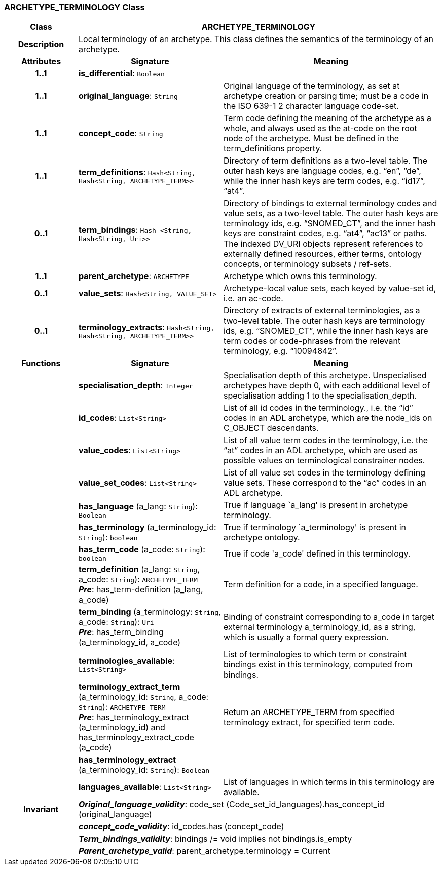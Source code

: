 === ARCHETYPE_TERMINOLOGY Class

[cols="^1,2,3"]
|===
h|*Class*
2+^h|*ARCHETYPE_TERMINOLOGY*

h|*Description*
2+a|Local terminology of an archetype. This class defines the semantics of the terminology of an archetype.

h|*Attributes*
^h|*Signature*
^h|*Meaning*

h|*1..1*
|*is_differential*: `Boolean`
a|

h|*1..1*
|*original_language*: `String`
a|Original language of the terminology, as set at archetype creation or parsing time; must be a code in the ISO 639-1 2 character language code-set.

h|*1..1*
|*concept_code*: `String`
a|Term code defining the meaning of the archetype as a whole, and always used as the at-code on the root node of the archetype. Must be defined in the term_definitions property.

h|*1..1*
|*term_definitions*: `Hash<String, Hash<String, ARCHETYPE_TERM>>`
a|Directory of term definitions as a two-level table. The outer hash keys are language codes, e.g. “en”, “de”, while the inner hash keys are term codes, e.g. “id17”, “at4”.

h|*0..1*
|*term_bindings*: `Hash <String, Hash<String, Uri>>`
a|Directory of bindings to external terminology codes and value sets, as a two-level table. The outer hash keys are terminology ids, e.g. “SNOMED_CT”, and the inner hash keys are constraint codes, e.g. “at4”, “ac13” or paths. The indexed DV_URI objects represent references to externally defined resources, either terms, ontology concepts, or terminology subsets / ref-sets.

h|*1..1*
|*parent_archetype*: `ARCHETYPE`
a|Archetype which owns this terminology.

h|*0..1*
|*value_sets*: `Hash<String, VALUE_SET>`
a|Archetype-local value sets, each keyed by value-set id, i.e. an ac-code.

h|*0..1*
|*terminology_extracts*: `Hash<String, Hash<String, ARCHETYPE_TERM>>`
a|Directory of extracts of external terminologies, as a two-level table. The outer hash keys are terminology ids, e.g. “SNOMED_CT”, while the inner hash keys are term codes or code-phrases from the relevant terminology, e.g. “10094842”.
h|*Functions*
^h|*Signature*
^h|*Meaning*

h|
|*specialisation_depth*: `Integer`
a|Specialisation depth of this archetype. Unspecialised archetypes have depth 0, with each additional level of specialisation adding 1 to the specialisation_depth.

h|
|*id_codes*: `List<String>`
a|List of all id codes in the terminology., i.e. the “id” codes in an ADL archetype, which are the node_ids on C_OBJECT descendants.

h|
|*value_codes*: `List<String>`
a|List of all value term codes in the terminology, i.e. the “at” codes in an ADL archetype, which are used as possible values on terminological constrainer nodes.

h|
|*value_set_codes*: `List<String>`
a|List of all value set codes in the terminology defining value sets. These correspond to the “ac” codes in an ADL archetype.

h|
|*has_language* (a_lang: `String`): `Boolean`
a|True if language `a_lang' is present in archetype terminology.

h|
|*has_terminology* (a_terminology_id: `String`): `boolean`
a|True if terminology `a_terminology' is present in archetype ontology.

h|
|*has_term_code* (a_code: `String`): `boolean`
a|True if code 'a_code' defined in this terminology.

h|
|*term_definition* (a_lang: `String`, a_code: `String`): `ARCHETYPE_TERM` +
*_Pre_*: has_term-definition (a_lang, a_code)
a|Term definition for a code, in a specified language.

h|
|*term_binding* (a_terminology: `String`, a_code: `String`): `Uri` +
*_Pre_*: has_term_binding (a_terminology_id, a_code)
a|Binding of constraint corresponding to a_code in target external terminology a_terminology_id, as a string, which is usually a formal query expression.

h|
|*terminologies_available*: `List<String>`
a|List of terminologies to which term or constraint bindings exist in this terminology, computed from bindings.

h|
|*terminology_extract_term* (a_terminology_id: `String`, a_code: `String`): `ARCHETYPE_TERM` +
*_Pre_*: has_terminology_extract (a_terminology_id) and has_terminology_extract_code (a_code)
a|Return an ARCHETYPE_TERM from specified terminology extract, for specified term code.

h|
|*has_terminology_extract* (a_terminology_id: `String`): `Boolean`
a|

h|
|*languages_available*: `List<String>`
a|List of languages in which terms in this terminology are available.

h|*Invariant*
2+a|*_Original_language_validity_*: code_set (Code_set_id_languages).has_concept_id (original_language)

h|
2+a|*_concept_code_validity_*: id_codes.has (concept_code)

h|
2+a|*_Term_bindings_validity_*: bindings /= void implies not bindings.is_empty

h|
2+a|*_Parent_archetype_valid_*: parent_archetype.terminology = Current
|===
